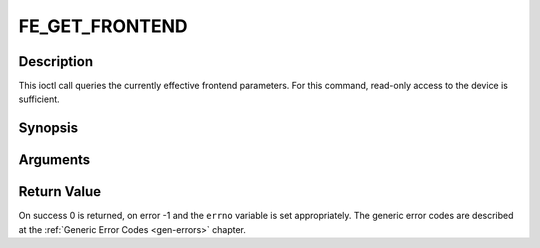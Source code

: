 .. -*- coding: utf-8; mode: rst -*-

.. _FE_GET_FRONTEND:

***************
FE_GET_FRONTEND
***************

Description
-----------

This ioctl call queries the currently effective frontend parameters. For
this command, read-only access to the device is sufficient.

Synopsis
--------

.. c:function:: int ioctl(int fd, int request = FE_GET_FRONTEND, struct dvb_frontend_parameters *p)

Arguments
----------



.. flat-table::
    :header-rows:  0
    :stub-columns: 0


    -  .. row 1

       -  int fd

       -  File descriptor returned by a previous call to open().

    -  .. row 2

       -  int request

       -  Equals :ref:`FE_SET_FRONTEND` for this
	  command.

    -  .. row 3

       -  struct dvb_frontend_parameters \*p

       -  Points to parameters for tuning operation.


Return Value
------------

On success 0 is returned, on error -1 and the ``errno`` variable is set
appropriately. The generic error codes are described at the
:ref:`Generic Error Codes <gen-errors>` chapter.



.. flat-table::
    :header-rows:  0
    :stub-columns: 0


    -  .. row 1

       -  ``EINVAL``

       -  Maximum supported symbol rate reached.
